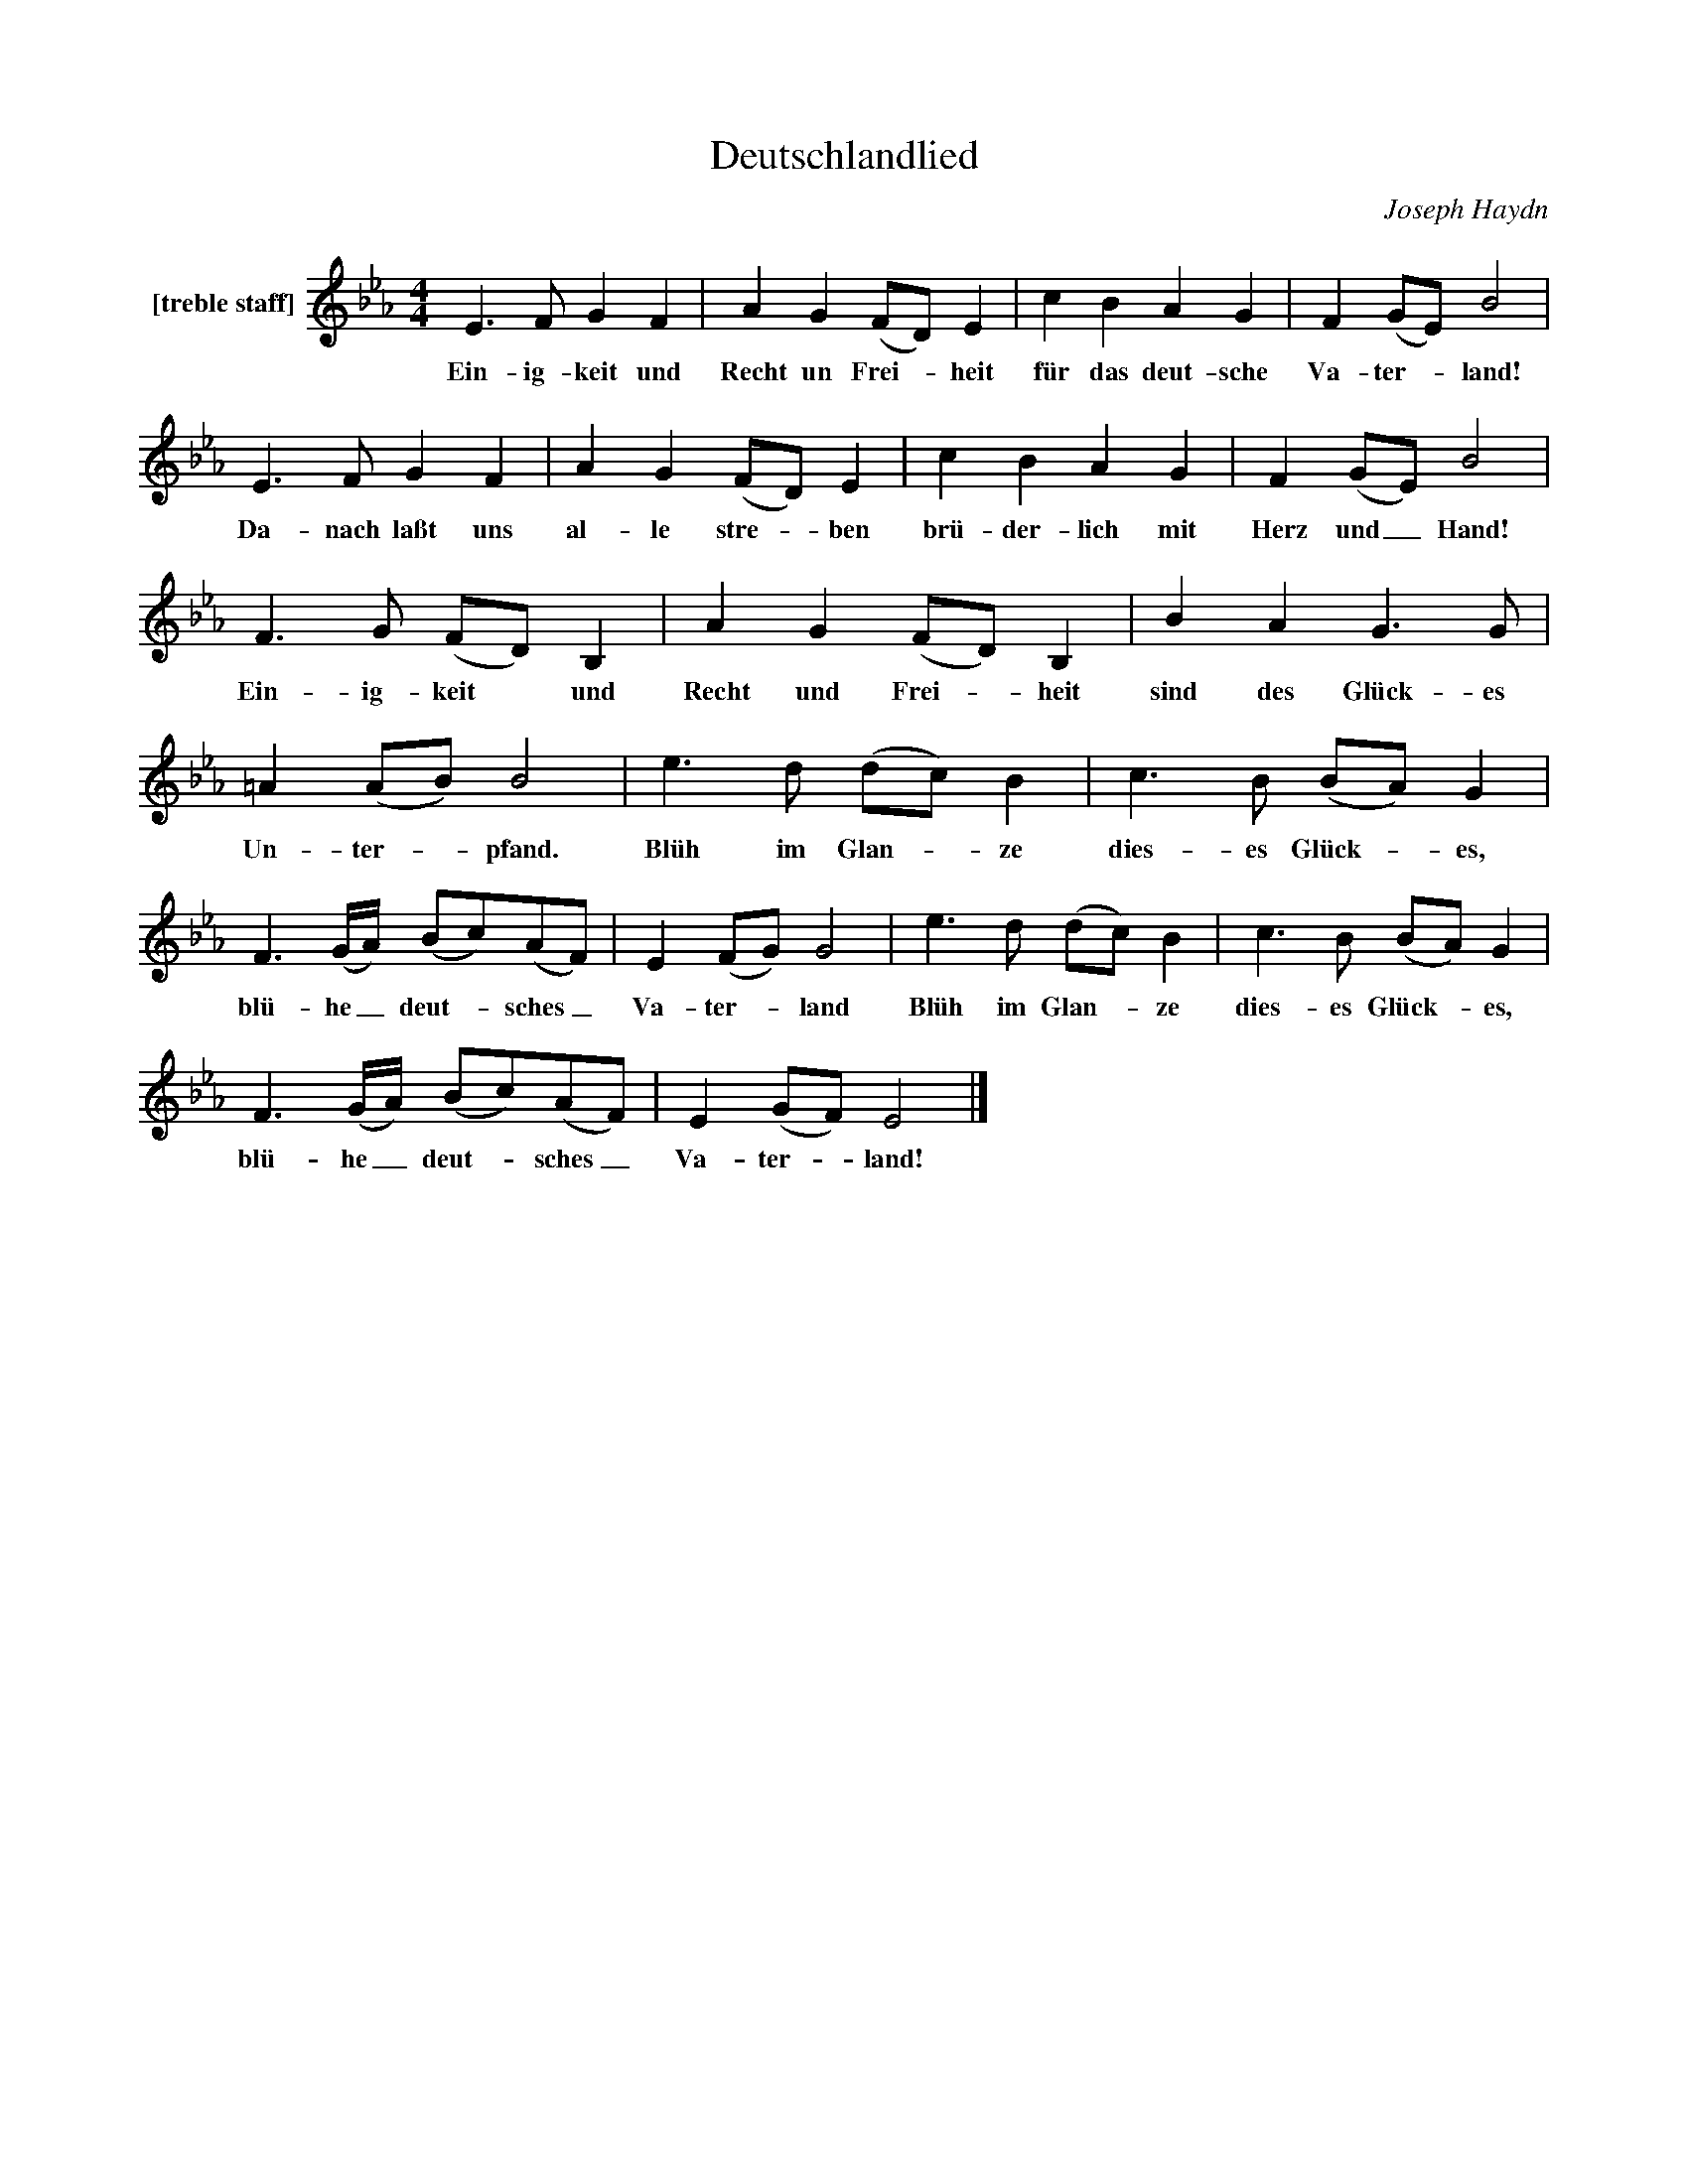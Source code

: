 X:1
T:Deutschlandlied
C:Joseph Haydn
Z:All Rights Reserved
L:1/4
M:4/4
K:Eb
V:1 treble nm="[treble staff]"
%%MIDI program 13
V:1
 E>F G F | A G (F/D/) E | c B A G | F (G/E/) B2 | E>F G F | A G (F/D/) E | c B A G | F (G/E/) B2 | %8
w: Ein- ig- keit und|Recht un Frei- _ heit|für das deut- sche|Va- ter- _ land!|Da- nach laßt uns|al- le stre- _ ben|brü- der- lich mit|Herz und _ Hand!|
 F>G (F/D/) B, | A G (F/D/) B, | B A G>G | =A (A/B/) B2 | e>d (d/c/) B | c>B (B/A/) G | %14
w: Ein- ig- keit * und|Recht und Frei- _ heit|sind des Glück- es|Un- ter- _ pfand.|Blüh im Glan- _ ze|dies- es Glück- _ es,|
 F3/2(G/4A/4) (B/c/)(A/F/) | E (F/G/) G2 | e>d (d/c/) B | c>B (B/A/) G | %18
w: blü- he _ deut- _ sches _|Va- ter- _ land|Blüh im Glan- _ ze|dies- es Glück- * es,|
 F3/2(G/4A/4) (B/c/)(A/F/) | E (G/F/) E2 |] %20
w: blü- he _ deut- _ sches _|Va- ter- _ land!|

